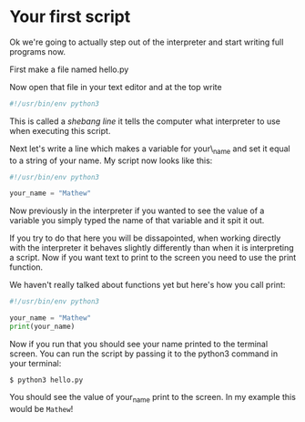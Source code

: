 #+OPTIONS: toc:nil

* Your first script

Ok we're going to actually step out of the interpreter and start writing
full programs now.

First make a file named hello.py

Now open that file in your text editor and at the top write

#+BEGIN_SRC python :tangle hello.py
    #!/usr/bin/env python3
#+END_SRC

This is called a /shebang line/ it tells the computer what interpreter
to use when executing this script.

Next let's write a line which makes a variable for your\_name and set it
equal to a string of your name. My script now looks like this:

#+BEGIN_SRC python :tangle hello.py
    #!/usr/bin/env python3

    your_name = "Mathew"
#+END_SRC

Now previously in the interpreter if you wanted to see the value of a
variable you simply typed the name of that variable and it spit it out.

If you try to do that here you will be dissapointed, when working
directly with the interpreter it behaves slightly differently than when
it is interpreting a script. Now if you want text to print to the screen
you need to use the print function.

We haven't really talked about functions yet but here's how you call
print:

#+BEGIN_SRC python :tangle hello.py
    #!/usr/bin/env python3

    your_name = "Mathew"
    print(your_name)
#+END_SRC

Now if you run that you should see your name printed to the terminal
screen. You can run the script by passing it to the python3 command in
your terminal:

#+BEGIN_EXAMPLE
    $ python3 hello.py
#+END_EXAMPLE

You should see the value of your_name print to the screen. In my
example this would be =Mathew=!
